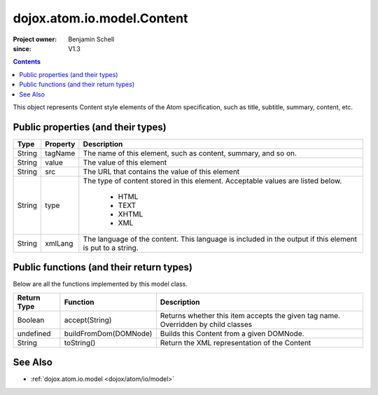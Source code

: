 .. _dojox/atom/io/model/Content:

===========================
dojox.atom.io.model.Content
===========================

:Project owner: Benjamin Schell
:since: V1.3

.. contents::
   :depth: 2

This object represents Content style elements of the Atom specification, such as title, subtitle, summary, content, etc.


Public properties (and their types)
===================================

+----------------------------+-----------------+---------------------------------------------------------------------------------------------+
| **Type**                   | **Property**    | **Description**                                                                             |
+----------------------------+-----------------+---------------------------------------------------------------------------------------------+
| String                     | tagName         | The name of this element, such as content, summary, and so on.                              |
+----------------------------+-----------------+---------------------------------------------------------------------------------------------+
| String                     | value           | The value of this element                                                                   |
+----------------------------+-----------------+---------------------------------------------------------------------------------------------+
| String                     | src             | The URL that contains the value of this element                                             |
+----------------------------+-----------------+---------------------------------------------------------------------------------------------+
| String                     | type            | The type of content stored in this element. Acceptable values are listed below.             |
|                            |                 |                                                                                             |
|                            |                 |  * HTML                                                                                     |
|                            |                 |  * TEXT                                                                                     |
|                            |                 |  * XHTML                                                                                    |
|                            |                 |  * XML                                                                                      |
+----------------------------+-----------------+---------------------------------------------------------------------------------------------+
| String                     | xmlLang         | The language of the content. This language is included in the output if this element is put |
|                            |                 | to a string.                                                                                |
+----------------------------+-----------------+---------------------------------------------------------------------------------------------+


Public functions (and their return types)
=========================================

Below are all the functions implemented by this model class.


+-------------------+------------------------------------------------------+-------------------------------------------------------------+
| **Return Type**   | **Function**                                         | **Description**                                             |
+-------------------+------------------------------------------------------+-------------------------------------------------------------+
| Boolean           | accept(String)                                       | Returns whether this item accepts the given tag name.       |
|                   |                                                      | Overridden by child classes                                 |
+-------------------+------------------------------------------------------+-------------------------------------------------------------+
| undefined         | buildFromDom(DOMNode)                                | Builds this Content from a given DOMNode.                   |
+-------------------+------------------------------------------------------+-------------------------------------------------------------+
| String            | toString()                                           | Return the XML representation of the Content                |
+-------------------+------------------------------------------------------+-------------------------------------------------------------+


See Also
========

* :ref:`dojox.atom.io.model <dojox/atom/io/model>`

